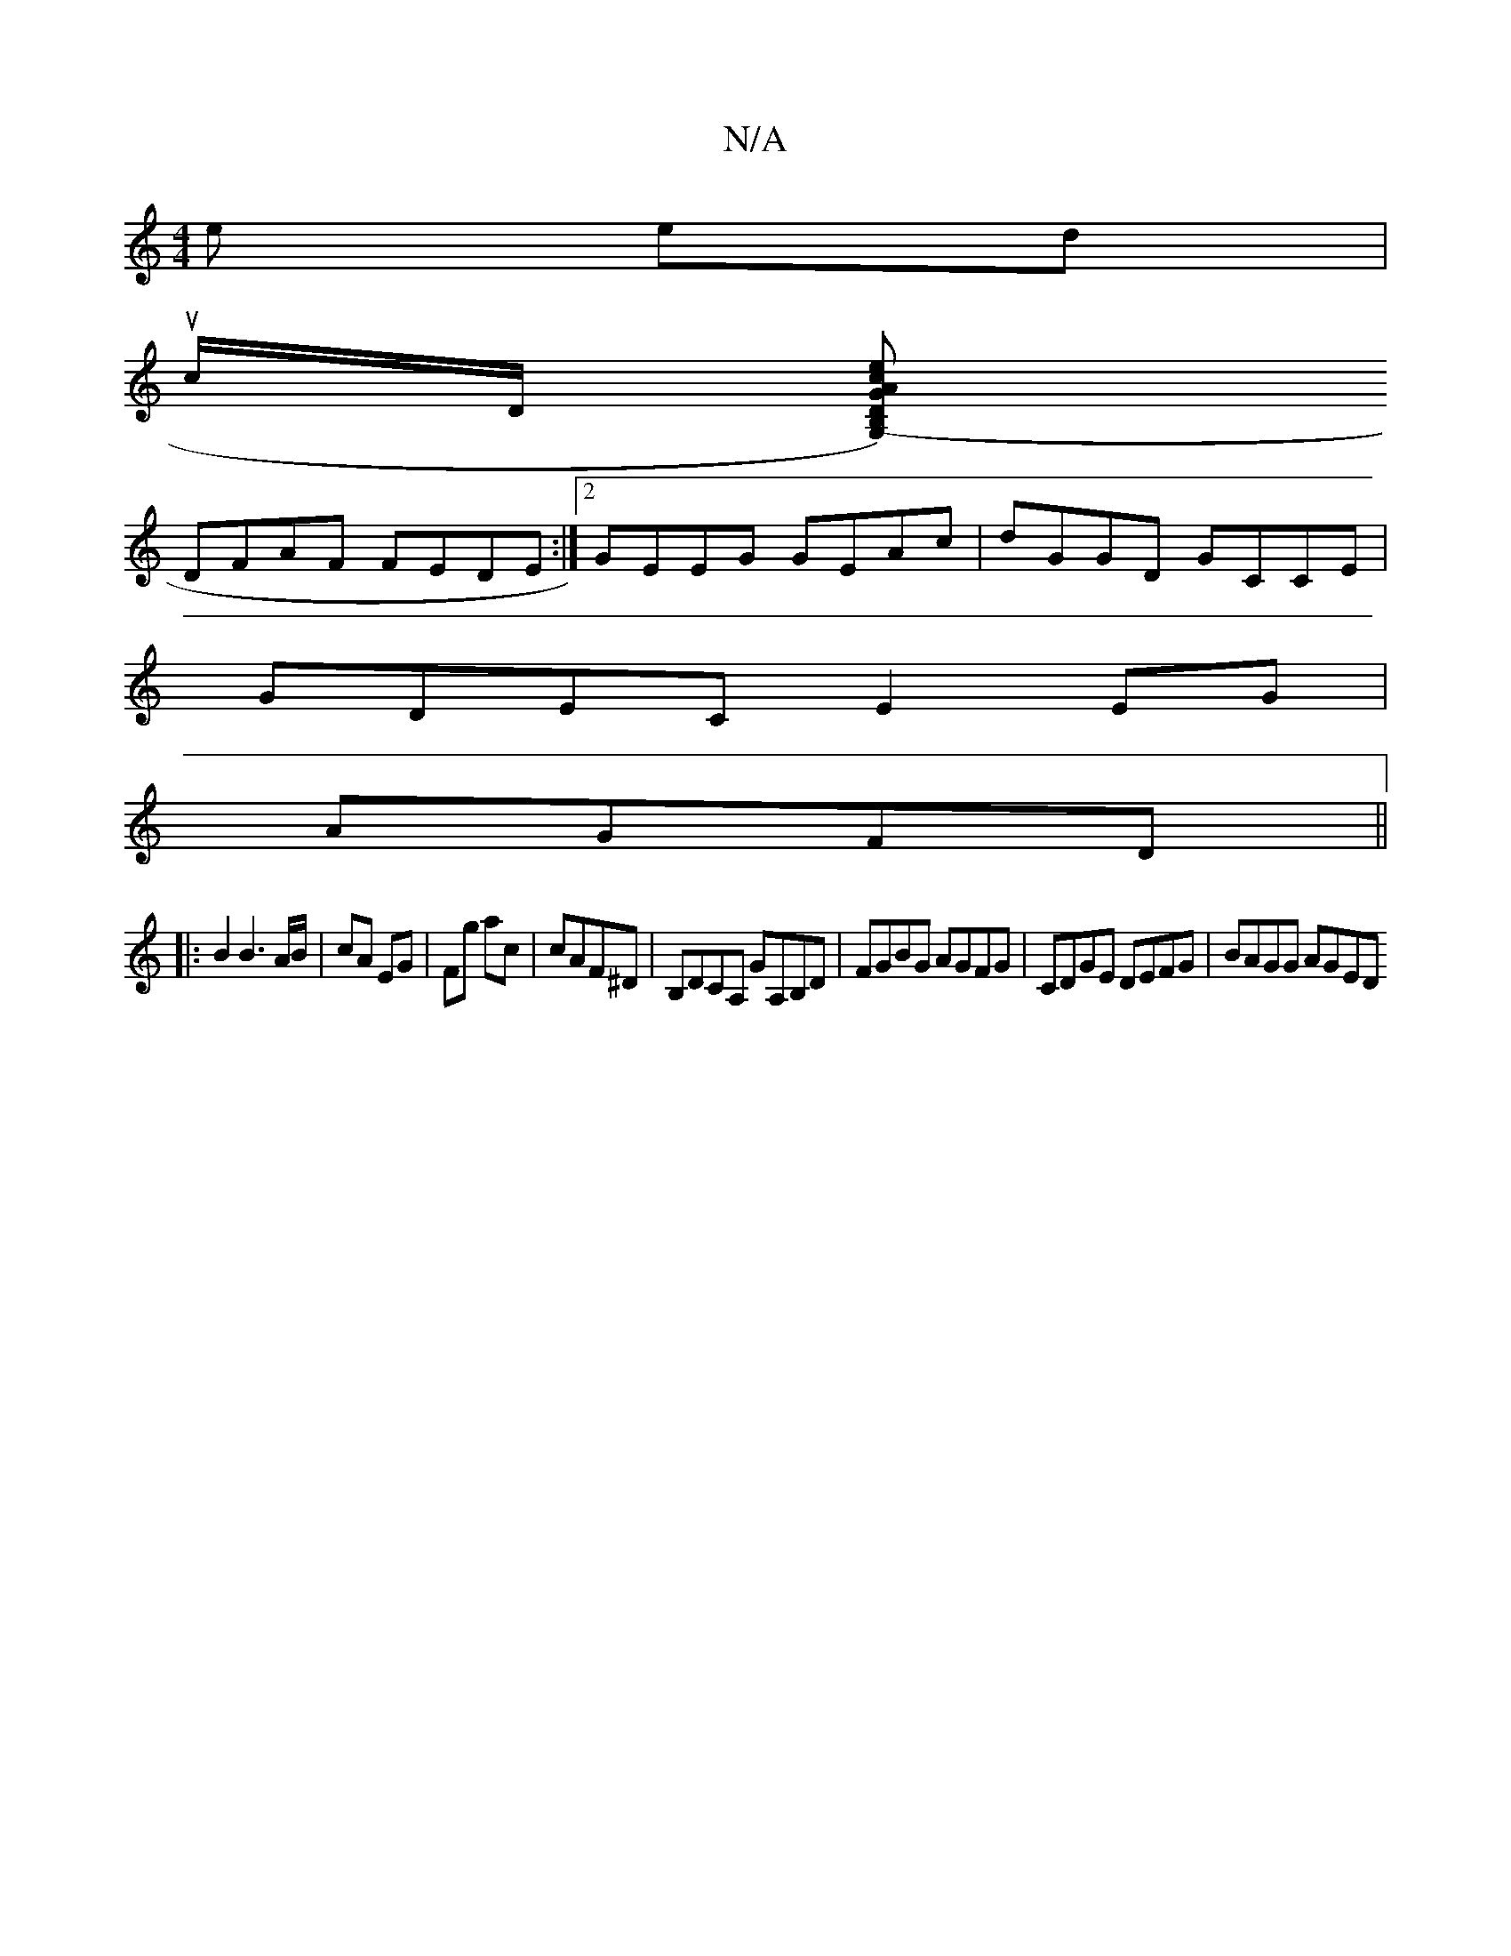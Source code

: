 X:1
T:N/A
M:4/4
R:N/A
K:Cmajor
>e ed |
uc/2D/2 [G,)(3B,DG | A2 ec A2 A2 | BGBd dcdA | FA A/A/A AcdB |
DFAF FEDE:|2 GEEG GEAc|dGGD GCCE|
GDEC E2EG|
AGFD||
|:B2 B3 A/B/|cA EG|Fg ac| cAF^D | B,DCA, GA,B,D|FGBG AGFG|CDGE DEFG|BAGG AGED